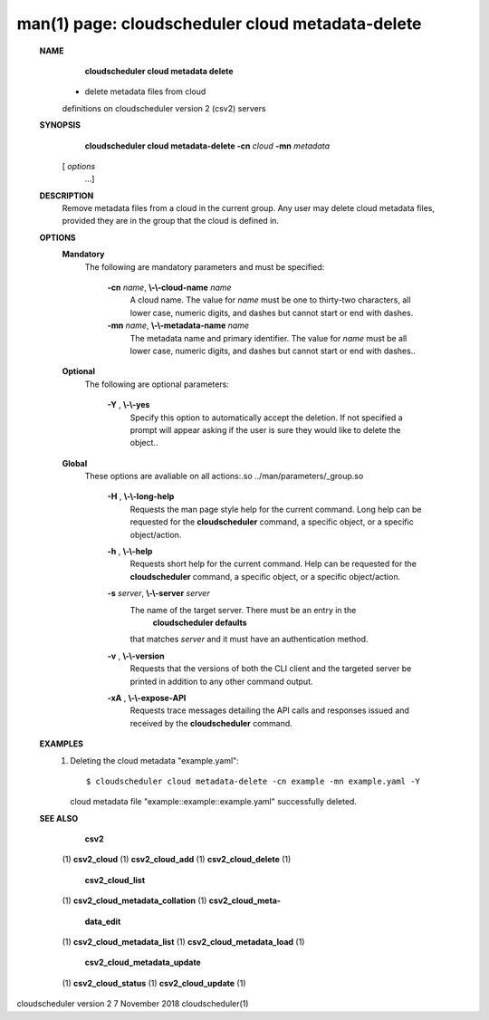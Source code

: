 .. File generated by /hepuser/crlb/Git/cloudscheduler/utilities/cli_doc_to_rst - DO NOT EDIT
..
.. To modify the contents of this file:
..   1. edit the man page file(s) ".../cloudscheduler/cli/man/csv2_cloud_metadata-delete.1"
..   2. run the utility ".../cloudscheduler/utilities/cli_doc_to_rst"
..

man(1) page: cloudscheduler cloud metadata-delete
=================================================

 
 
 
 **NAME** 
        **cloudscheduler cloud metadata delete** 
       - delete metadata files from cloud
       definitions on cloudscheduler version 2 (csv2) servers
 
 **SYNOPSIS** 
        **cloudscheduler cloud metadata-delete -cn**  *cloud* **-mn**  *metadata*
       [ *options*
                      ...]
 
 **DESCRIPTION** 
       Remove  metadata files from a cloud in the current group.  Any user may
       delete cloud metadata files, provided they are in the  group  that  the
       cloud is defined in.
 
 **OPTIONS** 
    **Mandatory** 
       The following are mandatory parameters and must be specified:
 
        **-cn**  *name*, **\\-\\-cloud-name**  *name*
              A  cloud  name.   The  value  for  *name*
              must be one to thirty-two
              characters, all lower case, numeric digits, and dashes but  
              cannot start or end with dashes.
 
        **-mn**  *name*, **\\-\\-metadata-name**  *name*
              The  metadata  name  and primary identifier.  The value for  *name*
              must be all lower case, numeric digits, and  dashes  but  cannot
              start or end with dashes..
 
    **Optional** 
       The following are optional parameters:
 
        **-Y** , **\\-\\-yes** 
              Specify  this  option  to automatically accept the deletion.  If
              not specified a prompt will appear asking if the  user  is  sure
              they would like to delete the object..
 
    **Global** 
       These   options   are   avaliable  on  all  actions:.so  
       ../man/parameters/_group.so
 
        **-H** , **\\-\\-long-help** 
              Requests the man page style help for the current command.   Long
              help can be requested for the  **cloudscheduler** 
              command, a specific
              object, or a specific object/action.
 
        **-h** , **\\-\\-help** 
              Requests short help  for  the  current  command.   Help  can  be
              requested  for the  **cloudscheduler** 
              command, a specific object, or
              a specific object/action.
 
        **-s**  *server*, **\\-\\-server**  *server*
              The name of the target server.  There must be an  entry  in  the
               **cloudscheduler  defaults** 
              that matches *server*
              and it must have an
              authentication method.
 
        **-v** , **\\-\\-version** 
              Requests that the versions of both the CLI client and  the  
              targeted server be printed in addition to any other command output.
 
        **-xA** , **\\-\\-expose-API** 
              Requests  trace  messages  detailing the API calls and responses
              issued and received by the  **cloudscheduler** 
              command.
 
 **EXAMPLES** 
       1.     Deleting the cloud metadata "example.yaml"::

              $ cloudscheduler cloud metadata-delete -cn example -mn example.yaml -Y
              cloud metadata file "example::example::example.yaml" successfully deleted.
 
 **SEE ALSO** 
        **csv2** 
       (1) **csv2_cloud** 
       (1) **csv2_cloud_add** 
       (1) **csv2_cloud_delete** 
       (1)
        **csv2_cloud_list** 
       (1) **csv2_cloud_metadata_collation** 
       (1) **csv2_cloud_meta-** 
        **data_edit** 
       (1) **csv2_cloud_metadata_list** 
       (1) **csv2_cloud_metadata_load** 
       (1)
        **csv2_cloud_metadata_update** 
       (1) **csv2_cloud_status** 
       (1) **csv2_cloud_update** 
       (1)
 
 
 
cloudscheduler version 2        7 November 2018              cloudscheduler(1)
 
